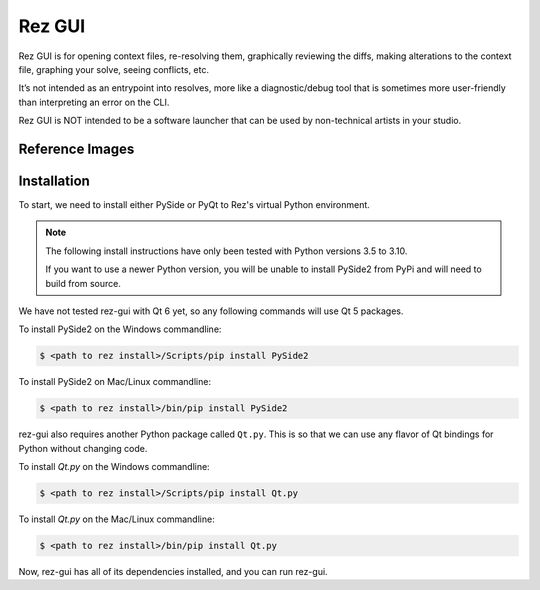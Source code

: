 =======
Rez GUI
=======

Rez GUI is for opening context files, re-resolving them, graphically reviewing the diffs,
making alterations to the context file, graphing your solve, seeing conflicts, etc.

It’s not intended as an entrypoint into resolves, more like a diagnostic/debug tool that is
sometimes more user-friendly than interpreting an error on the CLI.

Rez GUI is NOT intended to be a software launcher that can be used by non-technical artists
in your studio.

Reference Images
================

.. image:: _static/rez-gui1.png
   :align: center
   :class: rez-diagram

.. image:: _static/rez-gui2.png
   :align: center
   :class: rez-diagram

Installation
============

To start, we need to install either PySide or PyQt to Rez's virtual Python environment.

.. note::
   The following install instructions have only been tested with Python versions 3.5 to 3.10.

   If you want to use a newer Python version, you will be unable to install PySide2 from PyPi
   and will need to build from source.

We have not tested rez-gui with Qt 6 yet, so any following commands will use Qt 5 packages.

To install PySide2 on the Windows commandline:

.. code-block:: console

   $ <path to rez install>/Scripts/pip install PySide2

To install PySide2 on Mac/Linux commandline:

.. code-block:: console

   $ <path to rez install>/bin/pip install PySide2

rez-gui also requires another Python package called ``Qt.py``. This is so that we can use any
flavor of Qt bindings for Python without changing code.

To install `Qt.py` on the Windows commandline:

.. code-block:: console

   $ <path to rez install>/Scripts/pip install Qt.py

To install `Qt.py` on the Mac/Linux commandline:

.. code-block:: console

   $ <path to rez install>/bin/pip install Qt.py

Now, rez-gui has all of its dependencies installed, and you can run rez-gui.
